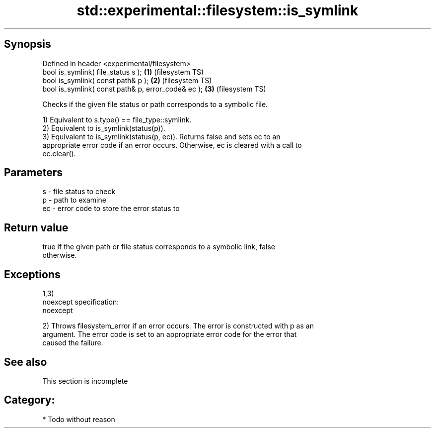 .TH std::experimental::filesystem::is_symlink 3 "Jun 28 2014" "2.0 | http://cppreference.com" "C++ Standard Libary"
.SH Synopsis
   Defined in header <experimental/filesystem>
   bool is_symlink( file_status s );                 \fB(1)\fP (filesystem TS)
   bool is_symlink( const path& p );                 \fB(2)\fP (filesystem TS)
   bool is_symlink( const path& p, error_code& ec ); \fB(3)\fP (filesystem TS)

   Checks if the given file status or path corresponds to a symbolic file.

   1) Equivalent to s.type() == file_type::symlink.
   2) Equivalent to is_symlink(status(p)).
   3) Equivalent to is_symlink(status(p, ec)). Returns false and sets ec to an
   appropriate error code if an error occurs. Otherwise, ec is cleared with a call to
   ec.clear().

.SH Parameters

   s  - file status to check
   p  - path to examine
   ec - error code to store the error status to

.SH Return value

   true if the given path or file status corresponds to a symbolic link, false
   otherwise.

.SH Exceptions

   1,3)
   noexcept specification:  
   noexcept
     
   2) Throws filesystem_error if an error occurs. The error is constructed with p as an
   argument. The error code is set to an appropriate error code for the error that
   caused the failure.

.SH See also

    This section is incomplete

.SH Category:

     * Todo without reason
